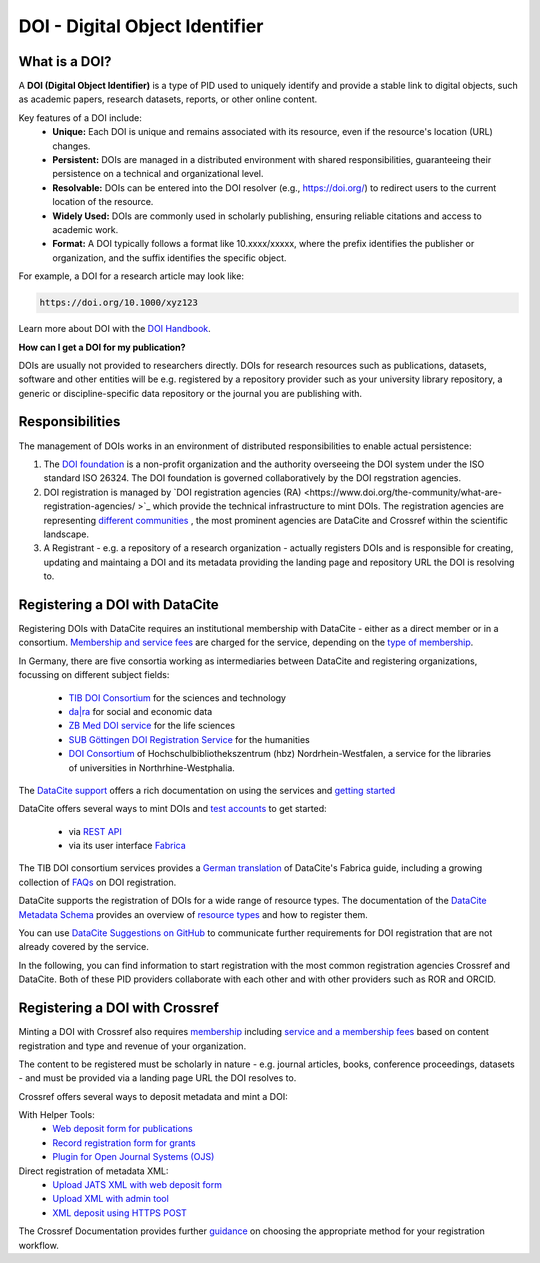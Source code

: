 DOI - Digital Object Identifier
=====
What is a DOI?
---------------

A **DOI (Digital Object Identifier)** is a type of PID used to uniquely identify and provide a stable link to digital objects, such as academic papers, research datasets, reports, or other online content.


Key features of a DOI include:
 * **Unique:** Each DOI is unique and remains associated with its resource, even if the resource's location (URL) changes.
 * **Persistent:** DOIs are managed in a distributed environment with shared responsibilities, guaranteeing their persistence on a technical and organizational level.
 * **Resolvable:** DOIs can be entered into the DOI resolver (e.g., https://doi.org/) to redirect users to the current location of the resource.
 * **Widely Used:** DOIs are commonly used in scholarly publishing, ensuring reliable citations and access to academic work.
 * **Format:** A DOI typically follows a format like 10.xxxx/xxxxx, where the prefix identifies the publisher or organization, and the suffix identifies the specific object.
For example, a DOI for a research article may look like:

.. code-block:: console

    https://doi.org/10.1000/xyz123

Learn more about DOI with the `DOI Handbook <https://www.doi.org/the-identifier/resources/handbook/>`_.


**How can I get a DOI for my publication?**


DOIs are usually not provided to researchers directly. DOIs for research resources such as publications, datasets, software and other entities will be e.g. registered by a repository provider such as your university library repository, a generic or discipline-specific data repository or the journal you are publishing with.


Responsibilities
-----------------

The management of DOIs works in an environment of distributed responsibilities to enable actual persistence:

1. The `DOI foundation <https://www.doi.org/the-foundation/about-us/>`_ is a non-profit organization and the authority overseeing the DOI system under the ISO standard ISO 26324. The DOI foundation is governed collaboratively by the DOI regstration agencies.

2. DOI registration is managed by `DOI registration agencies (RA) <https://www.doi.org/the-community/what-are-registration-agencies/ >`_ which provide the technical infrastructure to mint DOIs. The registration agencies are representing `different communities <https://www.doi.org/the-community/existing-registration-agencies/>`_ , the most prominent agencies are DataCite and Crossref within the scientific landscape. 

3. A Registrant - e.g. a repository of a research organization - actually registers DOIs and is responsible for creating, updating and maintaing a DOI and its metadata providing the landing page and repository URL the DOI is resolving to. 

Registering a DOI with DataCite
----------------

Registering DOIs with DataCite requires an institutional membership with DataCite - either as a direct member or in a consortium. `Membership and service fees <https://datacite.org/fee-model/>`_ are charged for the service, depending on the `type of membership <https://datacite.org/become-a-member/>`_.

In Germany, there are five consortia working as intermediaries between DataCite and registering organizations, focussing on different subject fields:

  * `TIB DOI Consortium <https://projects.tib.eu/pid-service/en/tib-doi-konsortium/become-a-member/>`_ for the sciences and technology
  * `da|ra <https://www.da-ra.de/>`_ for social and economic data
  * `ZB Med DOI service <https://www.publisso.de/en/working-for-you/doi-service>`_ for the life sciences
  * `SUB Göttingen DOI Registration Service <https://www.eresearch.uni-goettingen.de/knowledge-base/howto/getting-an-identifier/>`_ for the humanities
  * `DOI Consortium <https://service-wiki.hbz-nrw.de/display/DOI/FAQ+zum+DOI-Konsortium>`_ of Hochschulbibliothekszentrum (hbz) Nordrhein-Westfalen, a service for the libraries of universities in Northrhine-Westphalia.

The `DataCite support <https://support.datacite.org/>`_ offers a rich documentation on using the services and `getting started <https://support.datacite.org/docs/getting-started>`_

DataCite offers several ways to mint DOIs and `test accounts <https://support.datacite.org/docs/testing-guide>`_  to get started:

  * via `REST API <https://support.datacite.org/docs/api>`_
  * via its user interface `Fabrica <https://support.datacite.org/docs/doi-fabrica>`_

The TIB DOI consortium services provides a `German translation <https://wiki.tib.eu/confluence/display/pid/DataCite+Fabrica+Handbuch+Startseite>`_  of DataCite's Fabrica guide, including a growing collection of `FAQs <https://wiki.tib.eu/confluence/display/pid/FAQs>`_  on DOI registration. 

DataCite supports the registration of DOIs for a wide range of resource types. The documentation of the `DataCite Metadata Schema <https://schema.datacite.org/>`_ provides an overview of `resource types <https://datacite-metadata-schema.readthedocs.io/en/4.5/properties/resourcetype/>`_ and how to register them.

You can use `DataCite Suggestions on GitHub <https://github.com/datacite/datacite-suggestions>`_ to communicate further requirements for DOI registration that are not already covered by the service.


In the following, you can find information to start registration with the most common registration agencies Crossref and DataCite. Both of these PID providers collaborate with each other and with other providers such as ROR and ORCID.

Registering a DOI with Crossref
-------------------
Minting a DOI with Crossref also requires `membership <https://www.crossref.org/membership/>`_ including `service and a membership fees <https://www.crossref.org/fees/>`_ based on content registration and type and revenue of your organization.

The content to be registered must be scholarly in nature - e.g. journal articles, books, conference proceedings, datasets - and must be provided via a landing page URL the DOI resolves to.

Crossref offers several ways to deposit metadata and mint a DOI:

With Helper Tools:
  * `Web deposit form for publications <https://www.crossref.org/documentation/register-maintain-records/web-deposit-form/>`_
  * `Record registration form for grants <https://www.crossref.org/documentation/register-maintain-records/record-registration-form/>`_
  * `Plugin for Open Journal Systems (OJS) <https://www.crossref.org/documentation/register-maintain-records/ojs-plugin/>`_

Direct registration of metadata XML:
  * `Upload JATS XML with web deposit form <https://www.crossref.org/documentation/register-maintain-records/direct-deposit-xml/jats-xml/>`_
  * `Upload XML with admin tool <https://www.crossref.org/documentation/register-maintain-records/direct-deposit-xml/admin-tool/>`_
  * `XML deposit using HTTPS POST <https://www.crossref.org/documentation/register-maintain-records/direct-deposit-xml/https-post/>`_

The Crossref Documentation provides further `guidance <https://www.crossref.org/documentation/register-maintain-records/choose-content-registration-method/>`_ on choosing the appropriate method for your registration workflow.

